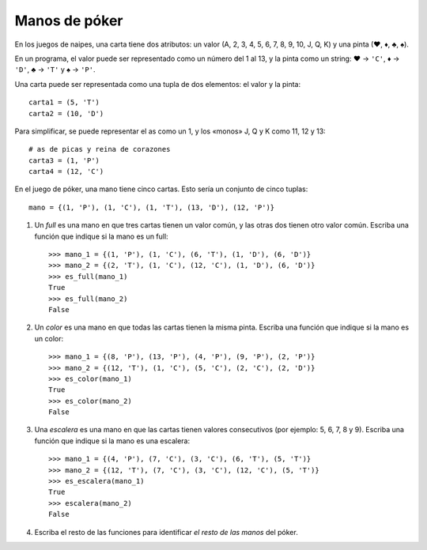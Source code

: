 Manos de póker
--------------
En los juegos de naipes,
una carta tiene dos atributos:
un valor (A, 2, 3, 4, 5, 6, 7, 8, 9, 10, J, Q, K)
y una pinta (♥, ♦, ♣, ♠).

En un programa,
el valor puede ser representado como un número
del 1 al 13,
y la pinta como un string:
♥ → ``'C'``,
♦ → ``'D'``,
♣ → ``'T'`` y
♠ → ``'P'``.

Una carta puede ser representada
como una tupla de dos elementos:
el valor y la pinta::

    carta1 = (5, 'T')
    carta2 = (10, 'D')

Para simplificar,
se puede representar el as como un 1,
y los «monos» J, Q y K como 11, 12 y 13::

    # as de picas y reina de corazones
    carta3 = (1, 'P')
    carta4 = (12, 'C')

En el juego de póker,
una mano tiene cinco cartas.
Esto sería un conjunto de cinco tuplas::

    mano = {(1, 'P'), (1, 'C'), (1, 'T'), (13, 'D'), (12, 'P')}

#. Un *full* es una mano en que tres cartas tienen un valor común,
   y las otras dos tienen otro valor común.
   Escriba una función que indique si la mano es un full::

    >>> mano_1 = {(1, 'P'), (1, 'C'), (6, 'T'), (1, 'D'), (6, 'D')}
    >>> mano_2 = {(2, 'T'), (1, 'C'), (12, 'C'), (1, 'D'), (6, 'D')}
    >>> es_full(mano_1)
    True
    >>> es_full(mano_2)
    False

#. Un *color* es una mano en que todas las cartas tienen la misma pinta.
   Escriba una función que indique si la mano es un color::

    >>> mano_1 = {(8, 'P'), (13, 'P'), (4, 'P'), (9, 'P'), (2, 'P')}
    >>> mano_2 = {(12, 'T'), (1, 'C'), (5, 'C'), (2, 'C'), (2, 'D')}
    >>> es_color(mano_1)
    True
    >>> es_color(mano_2)
    False

#. Una *escalera* es una mano en que las cartas tienen valores consecutivos
   (por ejemplo: 5, 6, 7, 8 y 9).
   Escriba una función que indique si la mano es una escalera::

    >>> mano_1 = {(4, 'P'), (7, 'C'), (3, 'C'), (6, 'T'), (5, 'T')}
    >>> mano_2 = {(12, 'T'), (7, 'C'), (3, 'C'), (12, 'C'), (5, 'T')}
    >>> es_escalera(mano_1)
    True
    >>> escalera(mano_2)
    False

#. Escriba el resto de las funciones
   para identificar `el resto de las manos` del póker.

   .. _el resto de las manos: http://www.poquer.com.es/ranking.html
